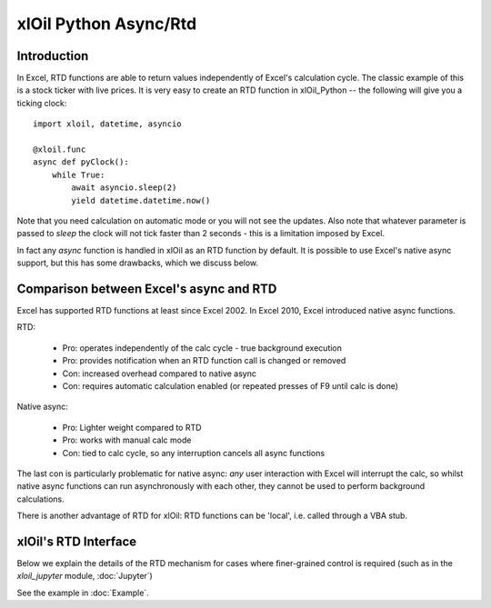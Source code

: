 xlOil Python Async/Rtd
======================

Introduction
------------

In Excel, RTD functions are able to return values independently of Excel's calculation cycle.
The classic example of this is a stock ticker with live prices.  It is very easy to create 
an RTD function in xlOil_Python -- the following will give you a ticking clock:

::

    import xloil, datetime, asyncio

    @xloil.func
    async def pyClock():
        while True:
            await asyncio.sleep(2)
            yield datetime.datetime.now()

Note that you need calculation on automatic mode or you will not see the updates. Also note that
whatever parameter is passed to `sleep` the clock will not tick faster than 2 seconds - this is a 
limitation imposed by Excel.

In fact any `async` function is handled in xlOil as an RTD function by default.  It is possible to 
use Excel's native async support, but this has some drawbacks, which we discuss below.


Comparison between Excel's async and RTD
----------------------------------------

Excel has supported RTD functions at least since Excel 2002.  In Excel 2010, Excel introduced 
native async functions.

RTD:

    * Pro: operates independently of the calc cycle - true background execution
    * Pro: provides notification when an RTD function call is changed or removed
    * Con: increased overhead compared to native async
    * Con: requires automatic calculation enabled (or repeated presses of F9 until calc is done)

Native async:

    * Pro: Lighter weight compared to RTD
    * Pro: works with manual calc mode
    * Con: tied to calc cycle, so any interruption cancels all async functions

The last con is particularly problematic for native async: *any* user interaction with Excel will
interrupt the calc, so whilst native async functions can run asynchronously with each other, they
cannot be used to perform background calculations.

There is another advantage of RTD for xlOil: RTD functions can be 'local', i.e. called through a 
VBA stub.


xlOil's RTD Interface
---------------------

Below we explain the details of the RTD mechanism for cases where finer-grained control is required
(such as in the `xloil_jupyter` module, :doc:`Jupyter`)

See the example in :doc:`Example`.
